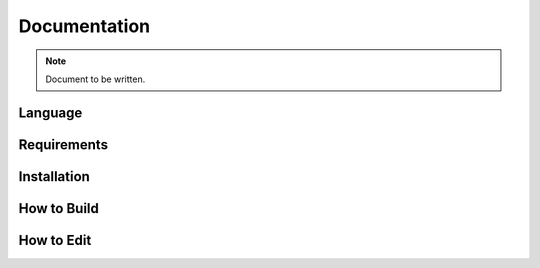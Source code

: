 =============
Documentation
=============

.. note ::

  Document to be written.


Language
--------

..
  ReST

Requirements
------------

Installation
------------

How to Build
------------

How to Edit
-----------

..
  Explain how to build and edit the manual files, and a bit of the reasoning behind that.
